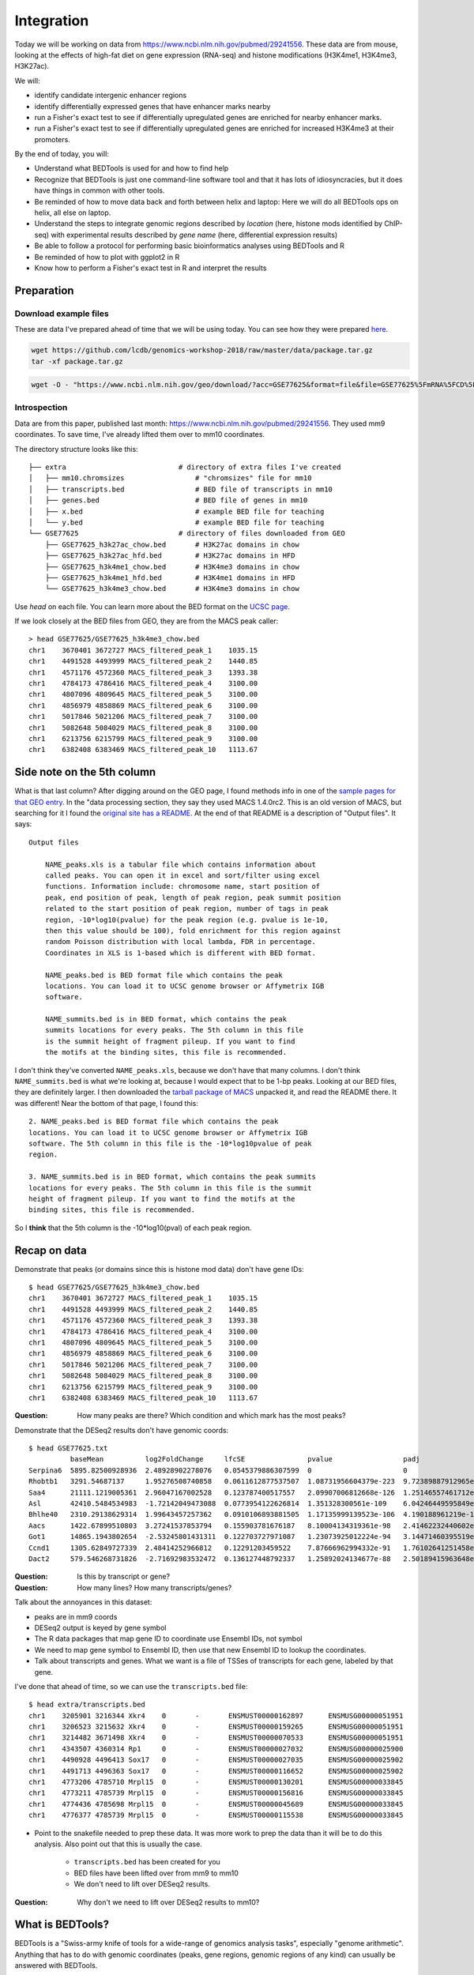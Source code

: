 
.. _integration:

Integration
===========
Today we will be working on data from
https://www.ncbi.nlm.nih.gov/pubmed/29241556. These data are from mouse,
looking at the effects of high-fat diet on gene expression (RNA-seq) and
histone modifications (H3K4me1, H3K4me3, H3K27ac).

We will:

- identify candidate intergenic enhancer regions
- identify differentially expressed genes that have enhancer marks nearby
- run a Fisher's exact test to see if differentially upregulated genes are
  enriched for nearby enhancer marks.
- run a Fisher's exact test to see if differentially upregulated genes are
  enriched for increased H3K4me3 at their promoters.


By the end of today, you will:

- Understand what BEDTools is used for and how to find help

- Recognize that BEDTools is just one command-line software tool and that
  it has lots of idiosyncracies, but it does have things in common with
  other tools.

- Be reminded of how to move data back and forth between helix and laptop: Here
  we will do all BEDTools ops on helix, all else on laptop.

- Understand the steps to integrate genomic regions described by *location*
  (here, histone mods identified by ChIP-seq) with experimental results
  described by *gene name* (here, differential expression results)

- Be able to follow a protocol for performing basic bioinformatics analyses
  using BEDTools and R

- Be reminded of how to plot with ggplot2 in R

- Know how to perform a Fisher's exact test in R and interpret the results


Preparation
-----------

Download example files
~~~~~~~~~~~~~~~~~~~~~~
These are data I've prepared ahead of time that we will be using today. You can
see how they were prepared `here
<https://github.com/lcdb/genomics-workshop-2018/blob/master/data/Snakefile>`_.

.. code-block:: bash

    wget https://github.com/lcdb/genomics-workshop-2018/raw/master/data/package.tar.gz
    tar -xf package.tar.gz

.. code-block:: bash

    wget -O - "https://www.ncbi.nlm.nih.gov/geo/download/?acc=GSE77625&format=file&file=GSE77625%5FmRNA%5FCD%5Fvs%5F16wkHFD%5FDESeq2%5Fresults%2Etxt%2Egz" > GSE77625.txt.gz

Introspection
~~~~~~~~~~~~~

Data are from this paper, published last month:
https://www.ncbi.nlm.nih.gov/pubmed/29241556. They used mm9 coordinates. To
save time, I've already lifted them over to mm10 coordinates.

The directory structure looks like this::

    ├── extra                           # directory of extra files I've created
    │   ├── mm10.chromsizes                 # "chromsizes" file for mm10
    │   ├── transcripts.bed                 # BED file of transcripts in mm10
    │   ├── genes.bed                       # BED file of genes in mm10
    │   ├── x.bed                           # example BED file for teaching
    │   └── y.bed                           # example BED file for teaching
    └── GSE77625                        # directory of files downloaded from GEO
        ├── GSE77625_h3k27ac_chow.bed       # H3K27ac domains in chow
        ├── GSE77625_h3k27ac_hfd.bed        # H3K27ac domains in HFD
        ├── GSE77625_h3k4me1_chow.bed       # H3K4me3 domains in chow
        ├── GSE77625_h3k4me1_hfd.bed        # H3K4me1 domains in HFD
        └── GSE77625_h3k4me3_chow.bed       # H3K4me3 domains in chow

Use `head` on each file. You can learn more about the BED format on the `UCSC
page <https://genome.ucsc.edu/FAQ/FAQformat.html#format1>`_.

If we look closely at the BED files from GEO, they are from the MACS peak caller::

    > head GSE77625/GSE77625_h3k4me3_chow.bed
    chr1    3670401 3672727 MACS_filtered_peak_1    1035.15
    chr1    4491528 4493999 MACS_filtered_peak_2    1440.85
    chr1    4571176 4572360 MACS_filtered_peak_3    1393.38
    chr1    4784173 4786416 MACS_filtered_peak_4    3100.00
    chr1    4807096 4809645 MACS_filtered_peak_5    3100.00
    chr1    4856979 4858869 MACS_filtered_peak_6    3100.00
    chr1    5017846 5021206 MACS_filtered_peak_7    3100.00
    chr1    5082648 5084029 MACS_filtered_peak_8    3100.00
    chr1    6213756 6215799 MACS_filtered_peak_9    3100.00
    chr1    6382408 6383469 MACS_filtered_peak_10   1113.67

Side note on the 5th column
---------------------------

What is that last column? After digging around on the GEO page, I found methods
info in one of the `sample pages for that GEO
entry <https://www.ncbi.nlm.nih.gov/geo/query/acc.cgi?acc=GSM2055366>`_. In the
"data processing section, they say they used MACS 1.4.0rc2. This is an old
version of MACS, but searching for it I found the `original site has
a README <http://liulab.dfci.harvard.edu/MACS/README.html>`_. At the end of that
README is a description of "Output files". It says::

    Output files

        NAME_peaks.xls is a tabular file which contains information about
        called peaks. You can open it in excel and sort/filter using excel
        functions. Information include: chromosome name, start position of
        peak, end position of peak, length of peak region, peak summit position
        related to the start position of peak region, number of tags in peak
        region, -10*log10(pvalue) for the peak region (e.g. pvalue is 1e-10,
        then this value should be 100), fold enrichment for this region against
        random Poisson distribution with local lambda, FDR in percentage.
        Coordinates in XLS is 1-based which is different with BED format.

        NAME_peaks.bed is BED format file which contains the peak
        locations. You can load it to UCSC genome browser or Affymetrix IGB
        software.

        NAME_summits.bed is in BED format, which contains the peak
        summits locations for every peaks. The 5th column in this file
        is the summit height of fragment pileup. If you want to find
        the motifs at the binding sites, this file is recommended.

I don't think they've converted ``NAME_peaks.xls``, because we don't have that
many columns. I don't think ``NAME_summits.bed`` is what we're looking at,
because I would expect that to be 1-bp peaks. Looking at our BED files, they
are definitely larger. I then downloaded the `tarball package of MACS
<https://github.com/downloads/taoliu/MACS/MACS-1.4.2-1.tar.gz>`_ unpacked it,
and read the README there. It was different! Near the bottom of that page,
I found this::

     2. NAME_peaks.bed is BED format file which contains the peak
     locations. You can load it to UCSC genome browser or Affymetrix IGB
     software. The 5th column in this file is the -10*log10pvalue of peak
     region.

     3. NAME_summits.bed is in BED format, which contains the peak summits
     locations for every peaks. The 5th column in this file is the summit
     height of fragment pileup. If you want to find the motifs at the
     binding sites, this file is recommended.

So I **think** that the 5th column is the -10*log10(pval) of each peak region.


Recap on data
-------------

Demonstrate that peaks (or domains since this is histone mod data) don't have
gene IDs::

    $ head GSE77625/GSE77625_h3k4me3_chow.bed
    chr1    3670401 3672727 MACS_filtered_peak_1    1035.15
    chr1    4491528 4493999 MACS_filtered_peak_2    1440.85
    chr1    4571176 4572360 MACS_filtered_peak_3    1393.38
    chr1    4784173 4786416 MACS_filtered_peak_4    3100.00
    chr1    4807096 4809645 MACS_filtered_peak_5    3100.00
    chr1    4856979 4858869 MACS_filtered_peak_6    3100.00
    chr1    5017846 5021206 MACS_filtered_peak_7    3100.00
    chr1    5082648 5084029 MACS_filtered_peak_8    3100.00
    chr1    6213756 6215799 MACS_filtered_peak_9    3100.00
    chr1    6382408 6383469 MACS_filtered_peak_10   1113.67

:Question: How many peaks are there? Which condition and which mark has the
           most peaks?

Demonstrate that the DESeq2 results don't have genomic coords::

    $ head GSE77625.txt
              baseMean          log2FoldChange     lfcSE               pvalue                 padj
    Serpina6  5895.82500928936  2.48928902278076   0.0545379886307599  0                      0
    Rhobtb1   3291.54687137     1.95276508740858   0.0611612877537507  1.08731956604379e-223  9.72389887912965e-220
    Saa4      21111.1219005361  2.96047167002528   0.123787400517557   2.09907006812668e-126  1.25146557461712e-122
    Asl       42410.5484534983  -1.72142049473088  0.0773954122626814  1.351328300561e-109    6.04246449595849e-106
    Bhlhe40   2310.29138629314  1.99643457257362   0.0910106893881505  1.17135999139523e-106  4.190188961219e-103
    Aacs      1422.67899510803  3.27241537853794   0.155903781676187   8.10004134319361e-98   2.41462232440602e-94
    Got1      14865.1943802654  -2.53245801431311  0.122703727971087   1.23073925012224e-94   3.14471460395519e-91
    Ccnd1     1305.62849727339  2.48414252966812   0.12291203459522    7.87666962994332e-91   1.76102641251458e-87
    Dact2     579.546268731826  -2.71692983532472  0.136127448792337   1.25892024134677e-88   2.50189415963648e-85

:Question: Is this by transcript or gene?

:Question: How many lines? How many transcripts/genes?

Talk about the annoyances in this dataset:

- peaks are in mm9 coords
- DESeq2 output is keyed by gene symbol
- The R data packages that map gene ID to coordinate use Ensembl IDs, not symbol
- We need to map gene symbol to Ensembl ID, then use that new Ensembl ID to
  lookup the coordinates.
- Talk about transcripts and genes. What we want is a file of TSSes of
  transcripts for each gene, labeled by that gene.

I've done that ahead of time, so we can use the ``transcripts.bed`` file::

    $ head extra/transcripts.bed
    chr1    3205901 3216344 Xkr4    0       -       ENSMUST00000162897      ENSMUSG00000051951
    chr1    3206523 3215632 Xkr4    0       -       ENSMUST00000159265      ENSMUSG00000051951
    chr1    3214482 3671498 Xkr4    0       -       ENSMUST00000070533      ENSMUSG00000051951
    chr1    4343507 4360314 Rp1     0       -       ENSMUST00000027032      ENSMUSG00000025900
    chr1    4490928 4496413 Sox17   0       -       ENSMUST00000027035      ENSMUSG00000025902
    chr1    4491713 4496363 Sox17   0       -       ENSMUST00000116652      ENSMUSG00000025902
    chr1    4773206 4785710 Mrpl15  0       -       ENSMUST00000130201      ENSMUSG00000033845
    chr1    4773211 4785739 Mrpl15  0       -       ENSMUST00000156816      ENSMUSG00000033845
    chr1    4774436 4785698 Mrpl15  0       -       ENSMUST00000045689      ENSMUSG00000033845
    chr1    4776377 4785739 Mrpl15  0       -       ENSMUST00000115538      ENSMUSG00000033845


- Point to the snakefile needed to prep these data. It was more work to prep
  the data than it will be to do this analysis. Also point out that this is
  usually the case.

    - ``transcripts.bed`` has been created for you
    - BED files have been lifted over from mm9 to mm10
    - We don't need to lift over DESeq2 results.

:Question: Why don't we need to lift over DESeq2 results to mm10?


What is BEDTools?
-----------------
BEDTools is a "Swiss-army knife of tools for a wide-range of genomics analysis
tasks", especially "genome arithmetic".  Anything that has to do with genomic
coordinates (peaks, gene regions, genomic regions of any kind) can usually be
answered with BEDTools.

- bedtools docs: http://bedtools.readthedocs.io/en/latest/index.html
- extended tutorial: http://quinlanlab.org/tutorials/bedtools/bedtools.html


BEDTools in context
-------------------
BEDTools is one example of a command-line bioinformatics program. It runs on
Mac and Linux, but not Windows. Only way to use it is on the command line,
hence needing to know how to get around in Bash.

:Question: Why do you think the only way to use most bioinformatics programs is
           from the command line?

Other command line tools align reads, extract sequences, count reads in
regions. Still others have companion web servers, though such sites often are
limited. BLAST, multiple alignment (clusal, muscle), HMMER are examples of
this.

Working at the command line puts you in the drivers seat, the same drivers seat
that other bioinformaticians and the tool authors themselves use.


Learning a new tool
-------------------
Learning a new tool is not trivial. You need to read the documentation (which
may be poor or non-existent), try to get it to run. Run it on some small test
data to get a feel for what it wants as input and what it wants as output.

Getting help (no args; ``-h``, and how this is a convention for arbitrary
programs)

For learning BEDTools, we'll briefly go through the commands. The point is not
for you to remember what command does what, but to get a feel for what *kinds
of things* it can do. Then the next time you run across a problem, you'll think
"that seems like something BEDTools could do" and that would give you a
starting point for your searches.

:Exercise: Which command could we use for getting upstream and downstream
           regions of each gene?

:Exercise: Assuming two files `tsses.bed` and `peaks.bed`, how would you
           get promoters with a peak 1kb upstream of TSSes?

Example data
------------

To get a feel for the BEDTools commands we'll be using, we will be using the
following example files:

.. code-block:: bash

    $ head data/extra/x.bed
    chr1    1       100     feature1
    chr1    100     200     feature2
    chr1    150     500     feature3
    chr1    900     950     feature4

.. code-block:: bash

    $ head data/extra/y.bed
    chr1    155     200
    chr1    800     901

Intersection is very common. However, note the number of regions we get back in
the result.

:Question: Why do you think there are two regions returned near the 200 bp mark?:

.. image:: extras/bedtools/images/bedtools_intersect_-a_x.bed_-b_y.bed.png


Using ``-u`` keeps things in ``a`` that intersect with ``b``:

.. image:: extras/bedtools/images/bedtools_intersect_-a_x.bed_-b_y.bed_-u.png

Using ``-u`` is not symmetrical: it matters which file is provided as ``a`` and
which one as ``b``. Here we've switched them, and you can compare with the
previous results:

.. image:: extras/bedtools/images/bedtools_intersect_-a_y.bed_-b_x.bed_-u.png

``-v`` means NOT. Here, "regions in ``a`` that do not intersect ``b``":

.. image:: extras/bedtools/images/bedtools_intersect_-a_x.bed_-b_y.bed_-v.png

``-v`` is asymmetrical as well:

.. image:: extras/bedtools/images/bedtools_intersect_-a_y.bed_-b_x.bed_-v.png

Here is one we can use for getting promoters. Note that a value of zero  (``-r
0``) does not report anything to the right. This is not actually in the
documentation, it is something discovered by experimenting on test files!

.. image:: extras/bedtools/images/bedtools_flank_-r_0_-l_10_-i_x.bed_-g_genome.chromsizes.png

Merging demo:

.. image:: extras/bedtools/images/bedtools_merge_-i_x.bed.png


Slop demo:

.. image:: extras/bedtools/images/bedtools_slop_-b_50_-i_x.bed_-g_genome.chromsizes.png

Subtract demo. This is often used for getting regions that are constituitively
intronic by subtracting exons from genes:

.. image:: extras/bedtools/images/bedtools_subtract_-a_x.bed_-b_y.bed.png


Working with real data
----------------------
When we have files with meaningful information in them, we can get interesting
regions. 

:Question: What does the following code do, in biologically-meaningful terms?

.. code-block:: bash

    bedtools intersect -a GSE77625/GSE77625_h3k4me1_chow.bed -b GSE77625/GSE77625_h3k27ac_chow.bed

These commands are about to get long. Here's the same command, but wrapped on
separate lines with a backslash. It's a way of formatting commands: bash will
glue the lines together. It's important to have the spaces right before the
backslashes!

.. code-block:: bash

    bedtools intersect \
      -a GSE77625/GSE77625_h3k4me1_chow.bed \
      -b GSE77625/GSE77625_h3k27ac_chow.bed

We need to name the output something useful so we can refer to it later. As we
will see, naming things can get surpisingly annoying.

Let's name the output ``enhancer-like_chow.bed``;

.. code-block:: bash

    bedtools intersect \
      -a GSE77625/GSE77625_h3k4me1_chow.bed \
      -b GSE77625/GSE77625_h3k27ac_chow.bed \
      > enhancer-like_chow.bed

If you haven't done so already, you should start a new file somewhere (on your
laptop probably, and maybe in a separate file in RStudio). Paste these commands
into it to keep a record just like we did in R.

Let's do some spot-checks . . .

:Question: How many enhancer-like regions are there?
:Question: Is this more or less than we expect?
:Question: How do we know if we got the commands right?

Given the data I've provided and the files we've just created, how do we get
intergenic enhancers in chow?

.. code-block:: bash

    bedtools intersect \
      -a enhancer-like_chow.bed \
      -b extra/transcripts.bed \
      -v \
      > intergenic_enhancer-like_chow.bed

This next one took some experimenting to get right. In the interest of time,
we're going to blindly copy this. If you're interested, you can look up the
arguments I'm using. I found them by carefully reading the BEDTools help for
closest, and then experimenting. Upon inspecting the output, I realized that
only chr1 was being output. I figured out that I needed to sort the data first.

.. code-block:: bash

    # Closest gene to each enhancer
    bedtools sort -i intergenic_enhancer-like_chow.bed > intergenic_enhancer-like_chow_sorted.bed
    bedtools sort -i extra/transcripts.bed > extra/transcripts_sorted.bed
    bedtools closest \
      -a intergenic_enhancer-like_chow_sorted.bed \
      -b extra/transcripts_sorted.bed \
      -D a \
      -io \
      -d \
      > closest_genes_to_enhancer_chow.bed

Now that you've run that command, inspect the output. The line for each
enhancer has been joined to the line for each gene. The last column is from the
``-d`` argument: it's the distance, in bp, from the gene to the enhancer.

.. code-block:: bash

    chr1  34386755  34388659  MACS_filtered_peak_47   770.33   chr1  34433121  34433199  Mir5103  0   -   ENSMUST00000175111  ENSMUSG00000092852  44463
    chr1  36063887  36068332  MACS_filtered_peak_54   2044.04  chr1  36068400  36106446  Hs6st1   0   +   ENSMUST00000088174  ENSMUSG00000045216  69
    chr1  36367345  36369782  MACS_filtered_peak_59   860.75   chr1  36307754  36324029  Arid5a   0   +   ENSMUST00000137906  ENSMUSG00000037447  -43317
    chr1  36469221  36471555  MACS_filtered_peak_61   1158.24  chr1  36471620  36508764  Cnnm4    0   +   ENSMUST00000153128  ENSMUSG00000037408  66
    chr1  37028693  37030146  MACS_filtered_peak_74   808.16   chr1  36792191  36939527  Tmem131  0   -   ENSMUST00000027290  ENSMUSG00000026116  -89167
    chr1  39590664  39591887  MACS_filtered_peak_94   881.62   chr1  39551296  39577405  Rnf149   0   -   ENSMUST00000062525  ENSMUSG00000048234  -13260
    chr1  40160658  40163450  MACS_filtered_peak_100  2067.60  chr1  40084768  40125219  Il1r2    0   +   ENSMUST00000027243  ENSMUSG00000026073  -35440
    chr1  40170632  40172992  MACS_filtered_peak_101  795.17   chr1  40084768  40125219  Il1r2    0   +   ENSMUST00000027243  ENSMUSG00000026073  -45414
    chr1  40221149  40224005  MACS_filtered_peak_102  1721.44  chr1  40225080  40316177  Il1r1    0   +   ENSMUST00000027241  ENSMUSG00000026072  1076
    chr1  51477080  51478548  MACS_filtered_peak_113  987.53   chr1  51749765  51916071  Myo1b    0   -   ENSMUST00000046390  ENSMUSG00000018417  271218



Get TSSes
---------

We have transcripts, but not TSSes. Here's how to get the single 1-bp position
just upstream of TSSes. How would you get 1kb upstream?

.. code-block:: bash

    bedtools flank \
      -l 1 \
      -r 0 \
      -s \
      -g extra/mm10.chromsizes \
      -i extra/transcripts.bed \
      > tsses.bed

Gained H3K27ac
--------------
It's not the best way to do it, but a first-pass way of getting differential
regions is to do the intersection between conditions.

We want to find the regions that are present in HFD, but not in chow. How would
you do this?


.. code-block:: bash

    bedtools intersect \
      -a GSE77625/GSE77625_h3k27ac_hfd.bed \
      -b GSE77625/GSE77625_h3k27ac_chow.bed \
      -v \
      > gained_h3k27ac.bed

The paper performed the differential region calling in a more robust way, and
found very few differential regions. How many did we get?

:Exercise: How would you further restrict gained H3K4me1 sites to only keep
           those that *also* have gained H3K27ac sites?

:Exercise: How would you get *lost* H3K4me1 sites? And those that also lost
           H3K27ac?

TSSes with gained H3K27ac
-------------------------
We have TSSes. We have gained H3K27ac. Now we can figure out which TSSes have
gained H3K27ac:

.. code-block:: bash

    bedtools intersect \
      -a tsses.bed \
      -b gained_h3k27ac.bed \
      -u \
      > tsses_with_gained_h3k27ac.bed

Move to R
---------
Back on your laptop, create a new R project directory. Move the data files from helix that you just created.
This will likely be on laptops. So we need to set up file transfer from helix.

See https://hpc.nih.gov/docs/transfer.html, we should require Filezilla to be
installed on laptops.

.. code-block:: r

    df <- read.table('GSE77625/GSE77625_chow-vs-HFD-deseq2_results.txt')
    gained <- read.table('tsses_with_gained_h3k4me1.bed')
    closest_to_en <- read.table('closest_genes_to_enhancer_chow.bed')

    head(df)
    head(gained)
    head(closest_to_en)

    df$gained <- FALSE
    df$gained[rownames(df) %in% gained$V4] <- TRUE

    df$closest_to_en <- FALSE
    df$closest_to_en[rownames(df) %in% closest_to_en$V9] <- TRUE


    df$up <- FALSE
    df$dn <- FALSE
    valid <- !is.na(df$padj)
    sig <- valid & df$padj < 0.1
    df[sig & df$log2FoldChange > 0, 'up'] <- TRUE
    df[sig & df$log2FoldChange < 0, 'dn'] <- TRUE

    table(df$up)
    table(df$dn)
    table(df$closest_to_en)

    # which genes went up AND gained h3k4me1?
    idx <- df$up & df$gained
    rownames(df)[idx]

    write.table(rownames(df)[idx], file='upregulated_that_gained_h3k4me1.txt', quote=FALSE, col.names=FALSE, row.names=FALSE)

    # do we want to go here? Maybe just demonstrate; this is a whole 'nother
    # workshop.
    library(ggplot2)
    ggplot(df) + aes(x=log2FoldChange) + geom_histogram(aes(y=..density..)) + facet_grid(gained~.)

    # up- or down-regulated foldchanges are no different in gained or not
    wilcox.test(df$log2FoldChange[df$gained & df$up], df$log2FoldChange[!df$gained & df$up])
    wilcox.test(df$log2FoldChange[df$gained & df$dn], df$log2FoldChange[!df$gained & df$dn])

    # both up- and downregulated genes are enriched for gain in H3K4me1.
    #
    fisher.test(
        matrix(
          c(
             sum(df$up & df$gained),
             sum(df$up & !df$gained),
             sum(!df$up & df$gained),
             sum(!df$up & !df$gained)
          ),
          nrow=2)
    )

    fisher.test(
        matrix(
          c(
             sum(df$dn & df$gained),
             sum(df$dn & !df$gained),
             sum(!df$dn & df$gained),
             sum(!df$dn & !df$gained)
          ),
          nrow=2)
    )
